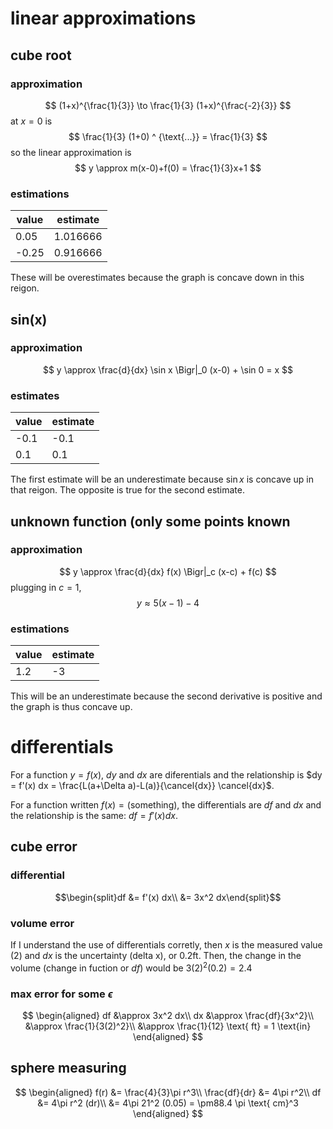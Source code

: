 :PROPERTIES:
:ID:       BC48093A-081A-4C57-901D-D17D457AEA9E
:END:
#+AUTHOR: Exr0n

* linear approximations

** cube root

*** approximation
	\[ (1+x)^{\frac{1}{3}} \to \frac{1}{3} (1+x)^{\frac{-2}{3}} \]
	at $x = 0$ is
	\[ \frac{1}{3} (1+0) ^ {\text{...}} = \frac{1}{3} \]
	so the linear approximation is
	\[ y \approx m(x-0)+f(0) = \frac{1}{3}x+1 \]
*** estimations
	| value | estimate |
	|-------+----------|
	|  0.05 | 1.016666 |
	| -0.25 | 0.916666 |

	These will be overestimates because the graph is concave down in this reigon.

** sin(x)

*** approximation
	\[ y \approx \frac{d}{dx} \sin x \Bigr|_0 (x-0) + \sin 0 = x \]

*** estimates
	| value | estimate |
	|-------+----------|
	|  -0.1 |     -0.1 |
	|   0.1 |      0.1 |

	The first estimate will be an underestimate because $\sin x$ is concave up in that reigon. The opposite is true for the second estimate.

** unknown function (only some points known

*** approximation
	\[ y \approx \frac{d}{dx} f(x) \Bigr|_c (x-c) + f(c) \]
	plugging in $c = 1$,
	\[ y \approx 5(x-1)-4 \]

*** estimations
	| value | estimate |
	|-------+----------|
	|   1.2 |       -3 |

	This will be an underestimate because the second derivative is positive and the graph is thus concave up.



* differentials
  For a function $y = f(x)$, $dy$ and $dx$ are diferentials and the relationship is $dy = f'(x) dx = \frac{L(a+\Delta a)-L(a)}{\cancel{dx}} \cancel{dx}$.

  For a function written $f(x) = \text{(something)}$, the differentials are $df$ and $dx$ and the relationship is the same: $df = f'(x) dx$.

** cube error

*** differential

	\[\begin{split}df &= f'(x) dx\\ &= 3x^2 dx\end{split}\]

*** volume error
	If I understand the use of differentials corretly, then $x$ is the measured value ($2$) and $dx$ is the uncertainty (delta x), or $0.2 \text{ft}$.
	Then, the change in the volume (change in fuction or $df$) would be $3(2)^2 (0.2) = 2.4$

*** max error for some $\epsilon$
	\[
	\begin{aligned}
	df &\approx 3x^2 dx\\
	dx &\approx \frac{df}{3x^2}\\
       &\approx \frac{1}{3(2)^2}\\
       &\approx \frac{1}{12} \text{ ft} = 1 \text{in}
	\end{aligned}
	\]

** sphere measuring
   \[
   \begin{aligned}
   f(r) &= \frac{4}{3}\pi r^3\\
   \frac{df}{dr} &= 4\pi r^2\\
   df &= 4\pi r^2 (dr)\\
   &= 4\pi 21^2 (0.05) = \pm88.4 \pi \text{ cm}^3
   \end{aligned}
   \]
